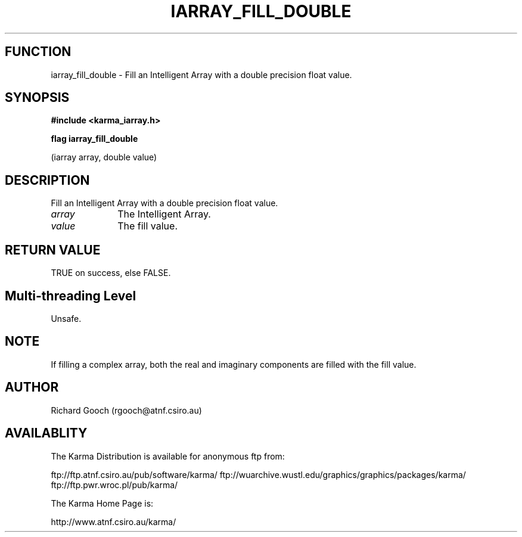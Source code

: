 .TH IARRAY_FILL_DOUBLE 3 "14 Aug 2006" "Karma Distribution"
.SH FUNCTION
iarray_fill_double \- Fill an Intelligent Array with a double precision float value.
.SH SYNOPSIS
.B #include <karma_iarray.h>
.sp
.B flag iarray_fill_double
.sp
(iarray array, double value)
.SH DESCRIPTION
Fill an Intelligent Array with a double precision float value.
.IP \fIarray\fP 1i
The Intelligent Array.
.IP \fIvalue\fP 1i
The fill value.
.SH RETURN VALUE
TRUE on success, else FALSE.
.SH Multi-threading Level
Unsafe.
.SH NOTE
If filling a complex array, both the real and imaginary components
are filled with the fill value.
.sp
.SH AUTHOR
Richard Gooch (rgooch@atnf.csiro.au)
.SH AVAILABLITY
The Karma Distribution is available for anonymous ftp from:

ftp://ftp.atnf.csiro.au/pub/software/karma/
ftp://wuarchive.wustl.edu/graphics/graphics/packages/karma/
ftp://ftp.pwr.wroc.pl/pub/karma/

The Karma Home Page is:

http://www.atnf.csiro.au/karma/
